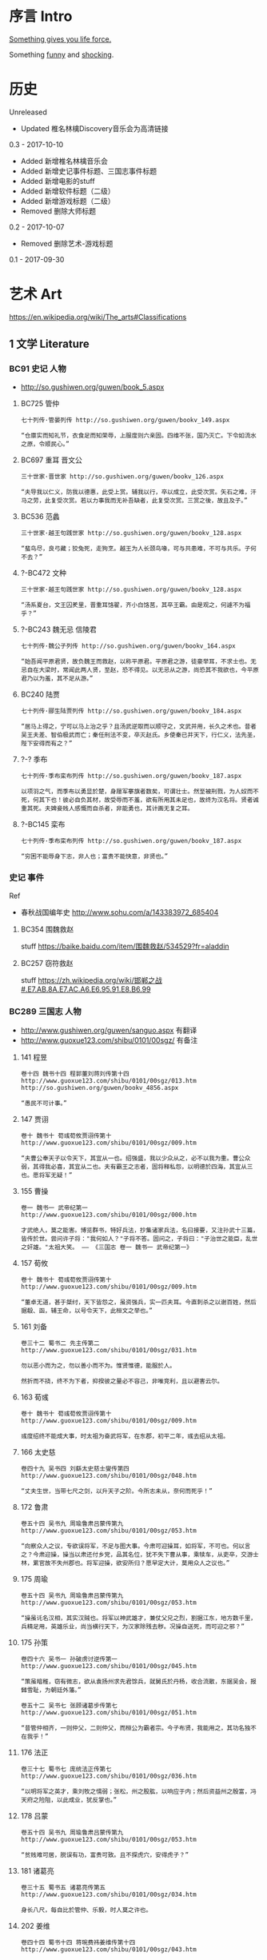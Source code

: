 * 序言 Intro
[[https://ding3my.github.io/ken-fun-and-shock/][Something gives you life force.]]

Something [[./fun.org][funny]] and [[./shock.org][shocking]].
* 历史
Unreleased
- Updated 椎名林檎Discovery音乐会为高清链接

0.3 - 2017-10-10
- Added 新增椎名林檎音乐会
- Added 新增史记事件标题、三国志事件标题
- Added 新增电影的stuff
- Added 新增软件标题（二级）
- Added 新增游戏标题（二级）
- Removed 删除大师标题

0.2 - 2017-10-07
- Removed 删除艺术-游戏标题

0.1 - 2017-09-30
* 艺术 Art
https://en.wikipedia.org/wiki/The_arts#Classifications

** 1 文学 Literature
*** BC91 史记 人物
- http://so.gushiwen.org/guwen/book_5.aspx

**** BC725 管仲
#+BEGIN_SRC  
七十列传·管晏列传 http://so.gushiwen.org/guwen/bookv_149.aspx

“仓廪实而知礼节，衣食足而知荣辱，上服度则六亲固。四维不张，国乃灭亡。下令如流水之原，令顺民心。”
#+END_SRC

**** BC697 重耳 晋文公
#+BEGIN_SRC  
三十世家·晋世家 http://so.gushiwen.org/guwen/bookv_126.aspx

“夫导我以仁义，防我以德惠，此受上赏。辅我以行，卒以成立，此受次赏。矢石之难，汗马之劳，此复受次赏。若以力事我而无补吾缺者，此复受次赏。三赏之後，故且及子。”
#+END_SRC
**** BC536 范蠡
#+BEGIN_SRC  
三十世家·越王句践世家 http://so.gushiwen.org/guwen/bookv_128.aspx

“蜚鸟尽，良弓藏；狡兔死，走狗烹。越王为人长颈鸟喙，可与共患难，不可与共乐。子何不去？”
#+END_SRC
**** ?-BC472 文种
#+BEGIN_SRC  
三十世家·越王句践世家 http://so.gushiwen.org/guwen/bookv_128.aspx

“汤系夏台，文王囚羑里，晋重耳饹翟，齐小白饹莒，其卒王霸。由是观之，何遽不为福乎？”
#+END_SRC
**** ?-BC243 魏无忌 信陵君
#+BEGIN_SRC  
七十列传·魏公子列传 http://so.gushiwen.org/guwen/bookv_164.aspx

“始吾闻平原君贤，故负魏王而救赵，以称平原君。平原君之游，徒豪举耳，不求士也。无忌自在大梁时，常闻此两人贤，至赵，恐不得见。以无忌从之游，尚恐其不我欲也，今平原君乃以为羞，其不足从游。”
#+END_SRC
**** BC240 陆贾
#+BEGIN_SRC  
七十列传·郦生陆贾列传 http://so.gushiwen.org/guwen/bookv_184.aspx

“居马上得之，宁可以马上治之乎？且汤武逆取而以顺守之，文武并用，长久之术也。昔者吴王夫差、智伯极武而亡；秦任刑法不变，卒灭赵氏。乡使秦已并天下，行仁义，法先圣，陛下安得而有之？”
#+END_SRC
**** ?-? 季布
#+BEGIN_SRC  
七十列传·季布栾布列传 http://so.gushiwen.org/guwen/bookv_187.aspx

以项羽之气，而季布以勇显於楚，身屦军搴旗者数矣，可谓壮士。然至被刑戮，为人奴而不死，何其下也！彼必自负其材，故受辱而不羞，欲有所用其未足也，故终为汉名将。贤者诚重其死。夫婢妾贱人感慨而自杀者，非能勇也，其计画无复之耳。
#+END_SRC
**** ?-BC145 栾布
#+BEGIN_SRC  
七十列传·季布栾布列传 http://so.gushiwen.org/guwen/bookv_187.aspx

“穷困不能辱身下志，非人也；富贵不能快意，非贤也。”
#+END_SRC
*** 史记 事件
Ref
- 春秋战国编年史 http://www.sohu.com/a/143383972_685404
**** BC354 围魏救赵
stuff https://baike.baidu.com/item/围魏救赵/534529?fr=aladdin
**** BC257 窃符救赵
stuff https://zh.wikipedia.org/wiki/邯郸之战#.E7.AB.8A.E7.AC.A6.E6.95.91.E8.B6.99
*** BC289 三国志 人物
- http://www.gushiwen.org/guwen/sanguo.aspx 有翻译
- http://www.guoxue123.com/shibu/0101/00sgz/ 有备注
**** 141 程昱
#+BEGIN_SRC  
卷十四 魏书十四 程郭董刘蒋刘传第十四
http://www.guoxue123.com/shibu/0101/00sgz/013.htm
http://so.gushiwen.org/guwen/bookv_4856.aspx

“愚民不可计事。”
#+END_SRC
**** 147 贾诩
#+BEGIN_SRC  
卷十 魏书十 荀彧荀攸贾诩传第十
http://www.guoxue123.com/shibu/0101/00sgz/009.htm

“夫曹公奉天子以令天下，其宜从一也。绍强盛，我以少众从之，必不以我为重。曹公众弱，其得我必喜，其宜从二也。夫有霸王之志者，固将释私怨，以明德於四海，其宜从三也。愿将军无疑！”
#+END_SRC
**** 155 曹操
#+BEGIN_SRC  
卷一 魏书一 武帝纪第一
http://www.guoxue123.com/shibu/0101/00sgz/000.htm

才武绝人，莫之能害。博览群书，特好兵法，抄集诸家兵法，名曰接要，又注孙武十三篇，皆传於世。尝问许子将："我何如人？"子将不答。固问之，子将曰："子治世之能臣，乱世之奸雄。"太祖大笑。 —— 《三国志 卷一 魏书一 武帝纪第一》
#+END_SRC
**** 157 荀攸
#+BEGIN_SRC  
卷十 魏书十 荀彧荀攸贾诩传第十
http://www.guoxue123.com/shibu/0101/00sgz/009.htm

“董卓无道，甚于桀纣，天下皆怨之，虽资强兵，实一匹夫耳。今直刺杀之以谢百姓，然后据殽、函，辅王命，以号令天下，此桓文之举也。”
#+END_SRC
**** 161 刘备
#+BEGIN_SRC  
卷三十二 蜀书二 先主传第二
http://www.guoxue123.com/shibu/0101/00sgz/031.htm

勿以恶小而为之，勿以善小而不为。惟贤惟德，能服於人。

然折而不挠，终不为下者，抑揆彼之量必不容己，非唯竞利，且以避害云尔。
#+END_SRC
**** 163 荀彧
#+BEGIN_SRC  
卷十 魏书十 荀彧荀攸贾诩传第十
http://www.guoxue123.com/shibu/0101/00sgz/009.htm

彧度绍终不能成大事，时太祖为奋武将军，在东郡，初平二年，彧去绍从太祖。
#+END_SRC
**** 166 太史慈
#+BEGIN_SRC  
卷四十九 吴书四 刘繇太史慈士燮传第四
http://www.guoxue123.com/shibu/0101/00sgz/048.htm

“丈夫生世，当带七尺之剑，以升天子之阶。今所志未从，奈何而死乎！”
#+END_SRC
**** 172 鲁肃
#+BEGIN_SRC  
卷五十四 吴书九 周瑜鲁肃吕蒙传第九
http://www.guoxue123.com/shibu/0101/00sgz/053.htm

“向察众人之议，专欲误将军，不足与图大事。今肃可迎操耳，如将军，不可也。何以言之？今肃迎操，操当以肃还付乡党，品其名位，犹不失下曹从事，乘犊车，从吏卒，交游士林，累官故不失州郡也。将军迎操，欲安所归？愿早定大计，莫用众人之议也。”
#+END_SRC
**** 175 周瑜
#+BEGIN_SRC  
卷五十四 吴书九 周瑜鲁肃吕蒙传第九
http://www.guoxue123.com/shibu/0101/00sgz/053.htm

“操虽讬名汉相，其实汉贼也。将军以神武雄才，兼仗父兄之烈，割据江东，地方数千里，兵精足用，英雄乐业，尚当横行天下，为汉家除残去秽。况操自送死，而可迎之邪？”
#+END_SRC
**** 175 孙策
#+BEGIN_SRC  
卷四十六 吴书一 孙破虏讨逆传第一
http://www.guoxue123.com/shibu/0101/00sgz/045.htm

“策虽暗稚，窃有微志，欲从袁扬州求先君馀兵，就舅氏於丹杨，收合流散，东据吴会，报雠雪耻，为朝廷外藩。”

卷五十二 吴书七 张顾诸葛步传第七 http://www.guoxue123.com/shibu/0101/00sgz/051.htm

“昔管仲相齐，一则仲父，二则仲父，而桓公为霸者宗。今子布贤，我能用之，其功名独不在我乎！”
#+END_SRC
**** 176 法正
#+BEGIN_SRC  
卷三十七 蜀书七 庞统法正传第七
http://www.guoxue123.com/shibu/0101/00sgz/036.htm

“以明将军之英才，乘刘牧之懦弱；张松，州之股肱，以响应于内；然后资益州之殷富，冯天府之险阻，以此成业，犹反掌也。”
#+END_SRC
**** 178 吕蒙
#+BEGIN_SRC  
卷五十四 吴书九 周瑜鲁肃吕蒙传第九
http://www.guoxue123.com/shibu/0101/00sgz/053.htm

“贫贱难可居，脱误有功，富贵可致。且不探虎穴，安得虎子？”
#+END_SRC
**** 181 诸葛亮
#+BEGIN_SRC  
卷三十五 蜀书五 诸葛亮传第五
http://www.guoxue123.com/shibu/0101/00sgz/034.htm

身长八尺，每自比於管仲、乐毅，时人莫之许也。
#+END_SRC
**** 202 姜维
#+BEGIN_SRC  
卷四十四 蜀书十四 蒋琬费祎姜维传第十四
http://www.guoxue123.com/shibu/0101/00sgz/043.htm

“良田百顷，不在一亩，但有远志，不在当归也。”
#+END_SRC
*** 三国志 事件
**** 195 平江东
stuff https://zh.wikipedia.org/wiki/孙策平江东之战
**** 208 赤壁之战
stuff https://zh.wikipedia.org/wiki/赤壁之戰
**** 217 汉中之战
stuff https://zh.wikipedia.org/wiki/漢中之戰
** 2 绘画 Painting
*** 1510 雅典学院 The School of Athens
stuff https://en.wikipedia.org/wiki/The_School_of_Athens

#+ATTR_HTML: :width 800
[[./pics/painting/the-school-of-athens.jpg]]
** 3 雕塑 Sculpture
*** BC200 萨莫德拉克的胜利女神 The Winged Victory of Samothrace
stuff
- https://en.wikipedia.org/wiki/Winged_Victory_of_Samothrace
- https://zh.wikipedia.org/wiki/萨莫色雷斯的胜利女神

[[https://upload.wikimedia.org/wikipedia/commons/thumb/5/57/Victoire_de_Samothrace_-_vue_de_trois-quart_gauche%2C_gros_plan_de_la_statue_%282%29.JPG/375px-Victoire_de_Samothrace_-_vue_de_trois-quart_gauche%2C_gros_plan_de_la_statue_%282%29.JPG]]

** 4 音乐 Music
*** 1995 M08 Floating Museum
http://music.163.com/#/song?id=4878708
*** 2002 千代子のテ一マ MODE-2
http://music.163.com/#/song?id=29774179
** 5 戏剧 Drama
https://zh.wikipedia.org/wiki/戏剧

*** 2008 椎名林檎 林檎博2008
https://www.bilibili.com/video/av4573825/

stuff https://ja.wikipedia.org/wiki/Ringo_EXPO_08

- 初恋倡女
- 赌局
*** 2011 东京事变 Discovery
https://www.bilibili.com/video/av4579829

stuff https://zh.wikipedia.org/wiki/Discovery_(東京事變)

印第安头饰
- 今夜はから騒ぎ 今夜虚惊一场
*** 2014 椎名林檎 林檎博2014
https://www.bilibili.com/video/av2800199/

[[https://ja.wikipedia.org/wiki/(生)林檎博'14_―年女の逆襲―#.E6.BC.94.E5.A5.8F][stuff]]

- 葬列

linux url编码解码 http://zhangzhibiao02005.blog.163.com/blog/static/37367820201291641114564/
*** 2015 1602 哈姆雷特 Hamlet
https://www.bilibili.com/video/av11012353/

Benedict

[[https://baike.baidu.com/item/%E5%93%88%E5%A7%86%E9%9B%B7%E7%89%B9/18867294][stuff]]
** 6 舞蹈 Dance
*** 2013 WDSF PD World Latin Samba
https://www.youtube.com/watch?v=1e7EDPldTuw

http://www.worlddancesport.org/Athlete/Detail/Saverio_Loria-c171ef9b-b026-41d8-9e8a-9e140120478d
** 7 歌曲 Song
*** 1995 M10 謡III-Reincarnation 
http://music.163.com/#/song?id=4878710
*** 2002 Lose Yourself 
http://music.163.com/#/song?id=5052317
*** 2004 傀儡謡-阳炎は黄泉に待たむと(くぐつうた かげろうはよみにまたむと) 
http://music.163.com/#/song?id=449663
*** 2004 执着 许巍
http://music.163.com/song?id=168038

无法停止我内心的狂热，对未来的执着。
*** 2005 向阳花 谢天笑
http://music.163.com/song?id=167595

向阳花，如果你只生长在黑暗下，向阳花，你会不会再继续开花？
*** 2008 茶底世界 丢火车
http://music.163.com/song?id=27591444

对我说永远永远，是不一样的生活。
*** 2009 彩虹 张惠妹
http://music.163.com/song?id=326887

当天空灰暗，当气温失常，你用巨大的坚强，总能抵挡。
*** 2010 阳光中的向日葵 马条
http://music.163.com/song?id=135062

它把头转了过去，就好像是为了一口咬断那套在它脖子上的、那牵在太阳手中的绳索。
*** 2014 白兰鸽巡游记 丢火车
http://music.163.com/song?id=29593805

他就在远方，不要停止追寻着他。
** 建筑 Architecture
#+BEGIN_SRC  
建筑设计和室内设计的区别
https://www.zhihu.com/search?type=content&q=建筑+设计+区别
https://www.zhihu.com/question/36402757
室内设计是建筑设计的分支。是建筑设计细化的结果。从本质上加，室内设计只是建筑设计在尺度上进一步细化的过程。也就是建筑设计考虑的是建筑和基地的关系，那室内设计考虑的是内部空间和建筑的关系。

https://www.zhihu.com/search?type=content&q=室内+设计+奖项
https://www.zhihu.com/question/52030582

https://www.zhihu.com/search?type=content&q=建筑+设计+奖项
https://www.zhihu.com/question/20103442/answer/13988033
#+END_SRC
*** 室内设计 Interior Design
- https://www.andrewmartin.co.uk/design-awards
- http://www.idea-tops.com/
- http://www.apdc-awards.org/works/index/cid/5
*** 建筑设计 Building Design
- http://www.pritzkerprize.com/
** 摄影 Photography
#+BEGIN_SRC  
摄影奖项
https://www.zhihu.com/search?type=content&q=摄影+奖项
https://www.zhihu.com/question/19961055
#+END_SRC

- https://www.worldpressphoto.org/collection/contests
** 电影 Movie or Film
*** 1995 攻壳机动队
stuff https://zh.wikipedia.org/wiki/攻殼機動隊_(電影)

#+BEGIN_SRC  
百度 攻壳机动队 1995
http://www.le.com/ptv/vplay/1128428.html

2730 潜水
3200 在束缚中伸展自我。 —— 草薙素子
6030 战斗
7730 眺望
那么，现在我该去哪里呢？网络无限宽广。  —— 草薙素子
#+END_SRC
*** 2001 千年女优
stuff https://zh.wikipedia.org/wiki/千年女優

#+BEGIN_SRC  
https://www.bilibili.com/video/av2999222/?from=search&seid=1605471267957204440

8200 我喜欢追寻着那个人的自己。 —— 原千代子
#+END_SRC
*** 2004 攻壳机动队2 无罪
stuff https://ja.wikipedia.org/wiki/イノセンス

#+BEGIN_SRC  
https://www.bilibili.com/video/av5048623/
7730 战斗
生死去来，棚头傀儡，一线断时，落落磊磊。
9130 独步天下，吾心自洁，无欲无求，如林中之象。
#+END_SRC

** 软件
*** 1976 Emacs
stuff https://en.wikipedia.org/wiki/Emacs
*** 1984 GNU
*** 1990 Office
*** 1990 IMDb
stuff https://en.wikipedia.org/wiki/IMDb
*** 1991 Linux
stuff https://zh.wikipedia.org/wiki/Linux
*** 1995 Wiki
*** 1995 Windows 95
*** 1998 Windows 98
*** 1997 Google搜索
stuff https://zh.wikipedia.org/wiki/Google搜索
*** 1999 QQ
*** 2000 163邮箱
*** 2001 Windows XP
*** 2003 Autohotkey
*** 2003 淘宝
*** 2004 支付宝
*** 2004 Firefox
*** 2005 Git
*** 2005 Youtube
*** 2005 豆瓣
stuff https://zh.wikipedia.org/wiki/豆瓣
*** 2007 Virtualbox
*** 2007 Android
*** 2008 GitHub
stuff https://zh.wikipedia.org/wiki/GitHub
*** 2009 Quora
stuff https://en.wikipedia.org/wiki/Quora
*** 2009 Stack Exchange
stuff https://en.wikipedia.org/wiki/Stack_Exchange
*** 2009 Windows 7
*** 2010 网易公开课
*** 2010 美团
*** 2011 知乎
*** 2011 微信
stuff https://zh.wikipedia.org/wiki/微信
*** 2012 Shadowsocks
*** 2012 滴滴
*** 2013 网易云音乐
** 游戏
*** 1991 FC 吞食天地2
stuff https://ja.wikipedia.org/wiki/天地を喰らうII_諸葛孔明伝
*** 1991 FC 重装机兵
stuff https://zh.wikipedia.org/wiki/重装机兵_(游戏)
*** 1998 GB 勇者斗恶龙 怪兽仙境
stuff https://zh.wikipedia.org/wiki/勇者斗恶龙怪兽篇_特瑞仙境
*** 1998 PC 星际争霸
stuff https://en.wikipedia.org/wiki/StarCraft_(video_game)
*** 1999 GB 口袋妖怪 金银
stuff https://zh.wikipedia.org/wiki/精靈寶可夢_金·銀
*** 1999 帝国时代2
stuff https://en.wikipedia.org/wiki/Age_of_Empires_II
*** 1999 英雄无敌3
stuff https://en.wikipedia.org/wiki/Heroes_of_Might_and_Magic_III
*** 2000 暗黑破坏神2
stuff https://en.wikipedia.org/wiki/Diablo_II
*** 2001 GBA 高级战争
stuff https://en.wikipedia.org/wiki/Advance_Wars
*** 2001 GBA 特鲁尼克大冒险2
stuff https://en.wikipedia.org/wiki/Torneko:_The_Last_Hope
*** 2002 GBA 火焰纹章 封印之剑
stuff https://ja.wikipedia.org/wiki/ファイアーエムブレム_封印の剣
*** 2003 GBA 火焰纹章 烈火之剑
stuff https://ja.wikipedia.org/wiki/ファイアーエムブレム_烈火の剣
*** 2003 GBA 牧场物语
stuff https://en.wikipedia.org/wiki/Harvest_Moon:_Friends_of_Mineral_Town
*** 2007 使命召唤4
stuff https://en.wikipedia.org/wiki/Call_of_Duty_4:_Modern_Warfare
*** 2009 使命召唤6
stuff https://en.wikipedia.org/wiki/Call_of_Duty:_Modern_Warfare_2
*** 2011 使命召唤8
stuff https://en.wikipedia.org/wiki/Call_of_Duty:_Modern_Warfare_3
